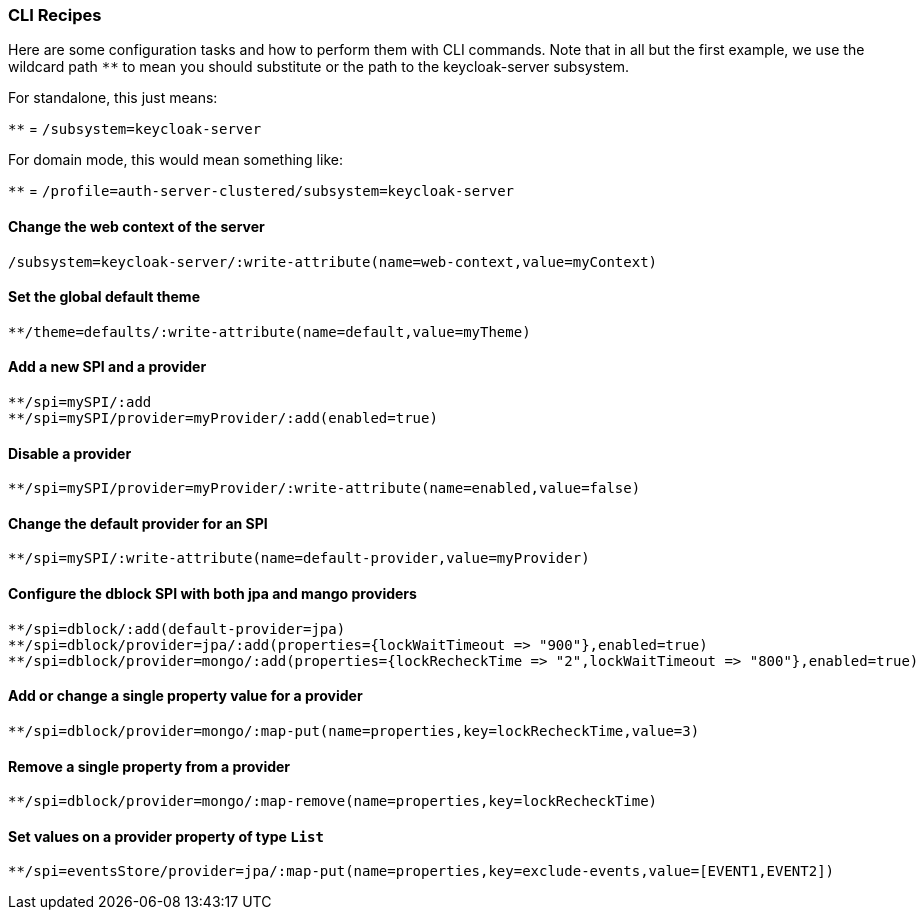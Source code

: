 [[_cli_recipes]]

=== CLI Recipes
Here are some configuration tasks and how to perform them with CLI commands.
Note that in all but the first example, we use the wildcard path `**` to mean 
you should substitute or the path to the keycloak-server subsystem.

For standalone, this just means:

`**` = `/subsystem=keycloak-server`

For domain mode, this would mean something like:

`**` = `/profile=auth-server-clustered/subsystem=keycloak-server`

==== Change the web context of the server
[source]
----
/subsystem=keycloak-server/:write-attribute(name=web-context,value=myContext)
----
==== Set the global default theme
[source]
----
**/theme=defaults/:write-attribute(name=default,value=myTheme)
----
==== Add a new SPI and a provider
[source]
----
**/spi=mySPI/:add
**/spi=mySPI/provider=myProvider/:add(enabled=true)
----
==== Disable a provider
[source]
----
**/spi=mySPI/provider=myProvider/:write-attribute(name=enabled,value=false)
----
==== Change the default provider for an SPI
[source]
----
**/spi=mySPI/:write-attribute(name=default-provider,value=myProvider)
----
==== Configure the dblock SPI with both jpa and mango providers
[source]
----
**/spi=dblock/:add(default-provider=jpa)
**/spi=dblock/provider=jpa/:add(properties={lockWaitTimeout => "900"},enabled=true)
**/spi=dblock/provider=mongo/:add(properties={lockRecheckTime => "2",lockWaitTimeout => "800"},enabled=true)
----
==== Add or change a single property value for a provider
[source]
----
**/spi=dblock/provider=mongo/:map-put(name=properties,key=lockRecheckTime,value=3)
----
==== Remove a single property from a provider
[source]
----
**/spi=dblock/provider=mongo/:map-remove(name=properties,key=lockRecheckTime)
----
==== Set values on a provider property of type `List`
[source]
----
**/spi=eventsStore/provider=jpa/:map-put(name=properties,key=exclude-events,value=[EVENT1,EVENT2])
----